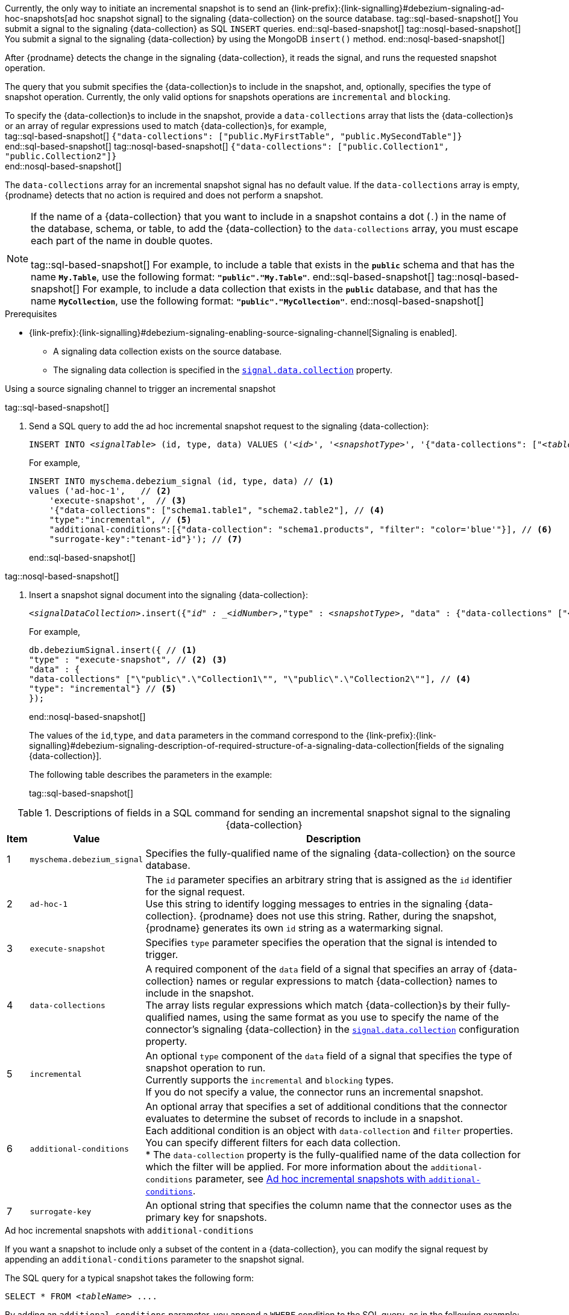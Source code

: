Currently, the only way to initiate an incremental snapshot is to send an {link-prefix}:{link-signalling}#debezium-signaling-ad-hoc-snapshots[ad hoc snapshot signal] to the signaling {data-collection} on the source database.
tag::sql-based-snapshot[]
You submit a signal to the signaling {data-collection} as SQL `INSERT` queries.
end::sql-based-snapshot[]
tag::nosql-based-snapshot[]
You submit a signal to the signaling {data-collection} by using the MongoDB `insert()` method.
end::nosql-based-snapshot[]

After {prodname} detects the change in the signaling {data-collection}, it reads the signal, and runs the requested snapshot operation.

The query that you submit specifies the {data-collection}s to include in the snapshot, and, optionally, specifies the type of snapshot operation.
Currently, the only valid options for snapshots operations are `incremental` and `blocking`.

To specify the {data-collection}s to include in the snapshot, provide a `data-collections` array that lists the {data-collection}s or an array of regular expressions used to match {data-collection}s, for example, +
tag::sql-based-snapshot[]
`{"data-collections": ["public.MyFirstTable", "public.MySecondTable"]}` +
end::sql-based-snapshot[]
tag::nosql-based-snapshot[]
`{"data-collections": ["public.Collection1", "public.Collection2"]}` +
end::nosql-based-snapshot[]

The `data-collections` array for an incremental snapshot signal has no default value.
If the `data-collections` array is empty, {prodname} detects that no action is required and does not perform a snapshot.

[NOTE]
====
If the name of a {data-collection} that you want to include in a snapshot contains a dot (`.`) in the name of the database, schema, or table, to add the {data-collection} to the `data-collections` array, you must escape each part of the name in double quotes. +
 +
tag::sql-based-snapshot[]
For example, to include a table that exists in the `*public*` schema and that has the name `*My.Table*`, use the following format: `*"public"."My.Table"*`.
end::sql-based-snapshot[]
tag::nosql-based-snapshot[]
For example, to include a data collection that exists in the `*public*` database, and that has the name `*MyCollection*`, use the following format: `*"public"."MyCollection"*`.
end::nosql-based-snapshot[]
====

.Prerequisites

* {link-prefix}:{link-signalling}#debezium-signaling-enabling-source-signaling-channel[Signaling is enabled]. +
** A signaling data collection exists on the source database.
** The signaling data collection is specified in the xref:{context}-property-signal-data-collection[`signal.data.collection`] property.

.Using a source signaling channel to trigger an incremental snapshot

tag::sql-based-snapshot[]

. Send a SQL query to add the ad hoc incremental snapshot request to the signaling {data-collection}:
+
[source,sql,indent=0,subs="+attributes,+quotes"]
----
INSERT INTO _<signalTable>_ (id, type, data) VALUES (_'<id>'_, _'<snapshotType>'_, '{"data-collections": ["_<tableName>_","_<tableName>_"],"type":"_<snapshotType>_","additional-conditions":[{"data-collection": "_<tableName>_", "filter": "_<additional-condition>_"}],"surrogate-key":"_<surrogate-key>_"}');
----
+
For example,
+
[source,sql,indent=0,subs="+attributes"]
----
INSERT INTO myschema.debezium_signal (id, type, data) // <1>
values ('ad-hoc-1',   // <2>
    'execute-snapshot',  // <3>
    '{"data-collections": ["schema1.table1", "schema2.table2"], // <4>
    "type":"incremental", // <5>
    "additional-conditions":[{"data-collection": "schema1.products", "filter": "color='blue'"}], // <6>
    "surrogate-key":"tenant-id"}'); // <7>
----
end::sql-based-snapshot[]

tag::nosql-based-snapshot[]

. Insert a snapshot signal document into the signaling {data-collection}:
+
[source,bash,indent=0,subs="+attributes,+quotes"]
----
_<signalDataCollection>_.insert({"_id" : _<idNumber>_,"type" : _<snapshotType>_, "data" : {"data-collections" ["_<collectionName>_", "_<collectionName>_"],"type": _<snapshotType>_}});
----
+
For example,
+
[source,bash,indent=0,subs="+attributes,+quotes"]
----
db.debeziumSignal.insert({ // <1>
"type" : "execute-snapshot", // <2> <3>
"data" : {
"data-collections" ["\"public\".\"Collection1\"", "\"public\".\"Collection2\""], // <4>
"type": "incremental"} // <5>
});
----
end::nosql-based-snapshot[]
+
The values of the `id`,`type`, and `data` parameters in the command correspond to the {link-prefix}:{link-signalling}#debezium-signaling-description-of-required-structure-of-a-signaling-data-collection[fields of the signaling {data-collection}].
+
The following table describes the parameters in the example:
+
tag::sql-based-snapshot[]

.Descriptions of fields in a SQL command for sending an incremental snapshot signal to the signaling {data-collection}
[cols="4%,11%,85%",options="header"]
|===
|Item |Value |Description

|1
|`myschema.debezium_signal`
|Specifies the fully-qualified name of the signaling {data-collection} on the source database.

|2
|`ad-hoc-1`
| The `id` parameter specifies an arbitrary string that is assigned as the `id` identifier for the signal request. +
Use this string to identify logging messages to entries in the signaling {data-collection}.
{prodname} does not use this string.
Rather, during the snapshot, {prodname} generates its own `id` string as a watermarking signal.

|3
|`execute-snapshot`
| Specifies `type` parameter specifies the operation that the signal is intended to trigger. +

|4
|`data-collections`
|A required component of the `data` field of a signal that specifies an array of {data-collection} names or regular expressions to match {data-collection} names to include in the snapshot. +
The array lists regular expressions which match {data-collection}s by their fully-qualified names, using the same format as you use to specify the name of the connector's signaling {data-collection} in the xref:{context}-property-signal-data-collection[`signal.data.collection`] configuration property.

|5
|`incremental`
|An optional `type` component of the `data` field of a signal that specifies the type of snapshot operation to run. +
Currently supports the `incremental` and `blocking` types. +
If you do not specify a value, the connector runs an incremental snapshot.

|6
|`additional-conditions`
| An optional array that specifies a set of additional conditions that the connector evaluates to determine the subset of records to include in a snapshot. +
Each additional condition is an object with `data-collection` and `filter` properties. You can specify different filters for each data collection. +
* The `data-collection` property is the fully-qualified name of the data collection for which the filter will be applied.
For more information about the `additional-conditions` parameter, see xref:{context}-incremental-snapshots-additional-conditions[].
|7
|`surrogate-key`
|An optional string that specifies the column name that the connector uses as the primary key for snapshots.
|===

[id="{context}-incremental-snapshots-additional-conditions"]
.Ad hoc incremental snapshots with `additional-conditions`

If you want a snapshot to include only a subset of the content in a {data-collection}, you can modify the signal request by appending an `additional-conditions` parameter to the snapshot signal.

The SQL query for a typical snapshot takes the following form:

[source,sql,subs="+attributes,+quotes"]
----
SELECT * FROM _<tableName>_ ....
----

By adding an `additional-conditions` parameter, you append a `WHERE` condition to the SQL query, as in the following example:

[source,sql,subs="+attributes,+quotes"]
----
SELECT * FROM _<data-collection>_ WHERE _<filter>_ ....
----

The following example shows a SQL query to send an ad hoc incremental snapshot request with an additional condition to the signaling {data-collection}:
[source,sql,indent=0,subs="+attributes,+quotes"]
----
INSERT INTO _<signalTable>_ (id, type, data) VALUES (_'<id>'_, _'<snapshotType>'_, '{"data-collections": ["_<tableName>_","_<tableName>_"],"type":"_<snapshotType>_","additional-conditions":[{"data-collection": "_<tableName>_", "filter": "_<additional-condition>_"}]}');
----

For example, suppose you have a `products` {data-collection} that contains the following columns:

* `id` (primary key)
* `color`
* `quantity`

If you want an incremental snapshot of the `products` {data-collection} to include only the data items where `color='blue'`, you can use the following SQL statement to trigger the snapshot:

[source,sql,indent=0,subs="+attributes"]
----
INSERT INTO myschema.debezium_signal (id, type, data) VALUES('ad-hoc-1', 'execute-snapshot', '{"data-collections": ["schema1.products"],"type":"incremental", [{"data-collection": "schema1.products", "filter": "color='blue'"}]}');
----

The `additional-conditions` parameter also enables you to pass conditions that are based on more than on column.
For example, using the `products` {data-collection} from the previous example, you can submit a query that triggers an incremental snapshot that includes the data of only those items for which `color='blue'` and `quantity>10`:

[source,sql,indent=0,subs="+attributes"]
----
INSERT INTO myschema.debezium_signal (id, type, data) VALUES('ad-hoc-1', 'execute-snapshot', '{"data-collections": ["schema1.products"],"type":"incremental", [{"data-collection": "schema1.products", "filter": "color='blue' AND quantity>10"}]}');
----

end::sql-based-snapshot[]

tag::nosql-based-snapshot[]

+
.Descriptions of fields in a MongoDB insert() command for sending an incremental snapshot signal to the signaling {data-collection}
[cols="4%,11%,85%",options="header"]
|===
|Item |Value |Description

|1
|`db.debeziumSignal`
|Specifies the fully-qualified name of the signaling {data-collection} on the source database.

|2
|null
| The `_id` parameter specifies an arbitrary string that is assigned as the `id` identifier for the signal request. +
The insert method in the preceding example omits use of the optional `_id` parameter.
Because the document does not explicitly assign a value for the parameter, the arbitrary id that MongoDB automatically assigns to the document becomes the `id` identifier for the signal request. +
Use this string to identify logging messages to entries in the signaling {data-collection}.
{prodname} does not use this identifier string.
Rather, during the snapshot, {prodname} generates its own `id` string as a watermarking signal.

|3
|`execute-snapshot`
| Specifies `type` parameter specifies the operation that the signal is intended to trigger. +

|4
|`data-collections`
|A required component of the `data` field of a signal that specifies an array of {data-collection} names or regular expressions to match {data-collection} names to include in the snapshot. +
The array lists regular expressions which match {data-collection}s by their fully-qualified names, using the same format as you use to specify the name of the connector's signaling {data-collection} in the xref:{context}-property-signal-data-collection[`signal.data.collection`] configuration property.

|`incremental`
|An optional `type` component of the `data` field of a signal that specifies the type of snapshot operation to run. +
Currently supports the `incremental` and `blocking` types. +
If you do not specify a value, the connector runs an incremental snapshot.
|===

end::nosql-based-snapshot[]

The following example, shows the JSON for an incremental snapshot event that is captured by a connector.

.Example: Incremental snapshot event message
[source,json,index=0]
----
{
    "before":null,
    "after": {
        "pk":"1",
        "value":"New data"
    },
    "source": {
        ...
        "snapshot":"incremental" <1>
    },
    "op":"r", <2>
    "ts_ms":"1620393591654",
    "ts_us":"1620393591654014",
    "ts_ns":"1620393591654014325",
    "transaction":null
}
----
[cols="1,1,4",options="header"]
|===
|Item |Field name |Description
|1
|`snapshot`
|Specifies the type of snapshot operation to run. +
Currently, the only valid options are `blocking` and `incremental`. +
Specifying a `type` value in the SQL query that you submit to the signaling {data-collection} is optional. +
If you do not specify a value, the connector runs an incremental snapshot.

|2
|`op`
|Specifies the event type. +
The value for snapshot events is `r`, signifying a `READ` operation.

|===
